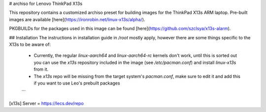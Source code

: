 # archiso for Lenovo ThinkPad X13s

This repository contains a customized archiso preset for building images for the ThinkPad X13s ARM laptop. Pre-built images are available [here](https://ironrobin.net/linux-x13s/alpha/).

PKGBUILDs for the packages used in this image can be found [here](https://github.com/szclsya/x13s-alarm).

## Installation
The instructions in installation guide in `/root` mostly apply, however there are some things specific to the X13s to be aware of:

 * Currently, the regular `linux-aarch64` and `linux-aarch64-rc` kernels don't work, until this is sorted out you can use the `x13s` repository included in the image (see `/etc/pacman.conf`) and install `linux-x13s` from it.
 * The `x13s` repo will be missing from the target system's `pacman.conf`, make sure to edit it and add this if you want to use Leo's prebuilt packages
 ```
[x13s]
Server = https://lecs.dev/repo
